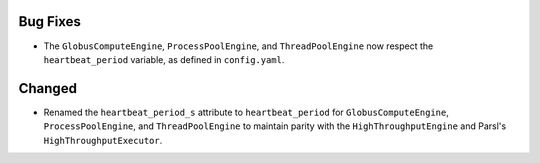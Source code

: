 Bug Fixes
^^^^^^^

- The ``GlobusComputeEngine``, ``ProcessPoolEngine``, and ``ThreadPoolEngine``
  now respect the ``heartbeat_period`` variable, as defined in ``config.yaml``.

Changed
^^^^^^^

- Renamed the ``heartbeat_period_s`` attribute to ``heartbeat_period`` for
  ``GlobusComputeEngine``, ``ProcessPoolEngine``, and ``ThreadPoolEngine``
  to maintain parity with the ``HighThroughputEngine`` and Parsl's
  ``HighThroughputExecutor``.
